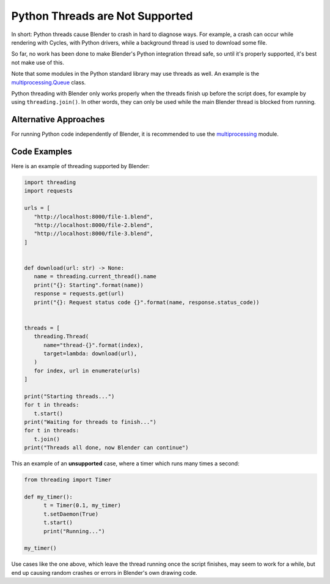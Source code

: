 ********************************
Python Threads are Not Supported
********************************

In short: Python threads cause Blender to crash in hard to diagnose ways. For
example, a crash can occur while rendering with Cycles, with Python drivers,
while a background thread is used to download some file.

So far, no work has been done to make Blender's Python integration thread safe,
so until it's properly supported, it's best not make use of this.

Note that some modules in the Python standard library may use threads as well.
An example is the `multiprocessing.Queue <https://docs.python.org/3/library/multiprocessing.html#multiprocessing.Queue>`_
class.

Python threading with Blender only works properly when the threads finish up
before the script does, for example by using ``threading.join()``. In other
words, they can only be used while the main Blender thread is blocked from
running.


Alternative Approaches
======================

For running Python code independently of Blender, it is recommended to use the
`multiprocessing <https://docs.python.org/3/library/multiprocessing.html>`_ module.


Code Examples
=============

Here is an example of threading supported by Blender:

.. code-block:: python

   import threading
   import requests

   urls = [
      "http://localhost:8000/file-1.blend",
      "http://localhost:8000/file-2.blend",
      "http://localhost:8000/file-3.blend",
   ]


   def download(url: str) -> None:
      name = threading.current_thread().name
      print("{}: Starting".format(name))
      response = requests.get(url)
      print("{}: Request status code {}".format(name, response.status_code))


   threads = [
      threading.Thread(
         name="thread-{}".format(index),
         target=lambda: download(url),
      )
      for index, url in enumerate(urls)
   ]

   print("Starting threads...")
   for t in threads:
      t.start()
   print("Waiting for threads to finish...")
   for t in threads:
      t.join()
   print("Threads all done, now Blender can continue")

This an example of an **unsupported** case, where a timer which runs many times
a second:

.. code-block:: python

   from threading import Timer

   def my_timer():
         t = Timer(0.1, my_timer)
         t.setDaemon(True)
         t.start()
         print("Running...")

   my_timer()

Use cases like the one above, which leave the thread running once the script
finishes, may seem to work for a while, but end up causing random crashes or
errors in Blender's own drawing code.
